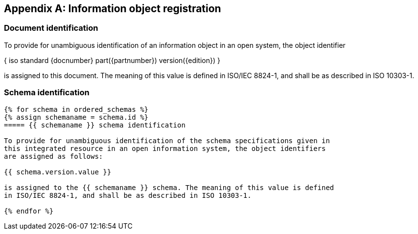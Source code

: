 [[annex_identifiers]]
[appendix,obligation=normative]
== Information object registration

=== Document identification

To provide for unambiguous identification of an information object in an open
system, the object identifier

{ iso standard {docnumber} part({partnumber}) version({edition}) }

is assigned to this document. The meaning of this value is defined in
ISO/IEC 8824-1, and shall be as described in ISO 10303-1.

=== Schema identification

[lutaml_express, schemas, context, config_yaml=schemas.yaml]
----
{% for schema in ordered_schemas %}
{% assign schemaname = schema.id %}
===== {{ schemaname }} schema identification

To provide for unambiguous identification of the schema specifications given in
this integrated resource in an open information system, the object identifiers
are assigned as follows:

{{ schema.version.value }}

is assigned to the {{ schemaname }} schema. The meaning of this value is defined
in ISO/IEC 8824-1, and shall be as described in ISO 10303-1.

{% endfor %}
----
